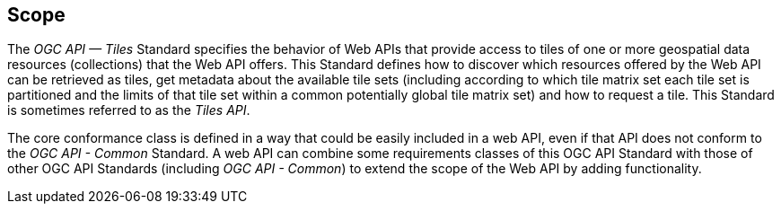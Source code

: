 == Scope
The _OGC API — Tiles_ Standard specifies the behavior of Web APIs that provide access to tiles of one or more geospatial data resources (collections) that the Web API offers. This Standard defines how to discover which resources offered by the Web API can be retrieved as tiles, get metadata about the available tile sets (including according to which tile matrix set each tile set is partitioned and the limits of that tile set within a common potentially global tile matrix set) and how to request a tile. This Standard is sometimes referred to as the _Tiles API_.

The core conformance class is defined in a way that could be easily included in a web API, even if that API does not conform to the _OGC API - Common_ Standard. A web API can combine some requirements classes of this OGC API Standard with those of other OGC API Standards (including _OGC API - Common_) to extend the scope of the Web API by adding functionality.
